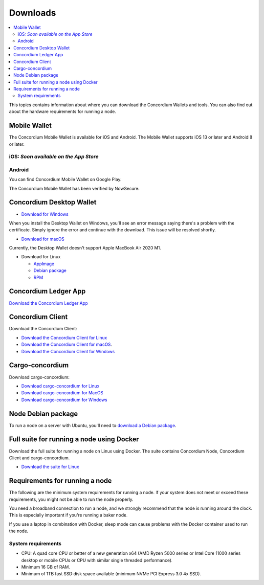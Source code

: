 
.. _downloads:

=========
Downloads
=========

.. contents::
   :local:
   :backlinks: none

This topics contains information about where you can download the Concordium Wallets and tools. You can also find out about the hardware requirements for running a node.

Mobile Wallet
=============

The Concordium Mobile Wallet is available for iOS and Android. The Mobile Wallet supports iOS 13 or later and Android 8 or later.

iOS: *Soon available on the App Store*
--------------------------------------

Android
-------

You can find Concordium Mobile Wallet on Google Play.

.. image:: ../images/mobile-wallet/google-play-badge.png
   :width: 25%
   :target: https://play.google.com/store/apps/details?id=software.concordium.mobilewallet.mainnet

The Concordium Mobile Wallet has been verified by NowSecure.

.. image:: ../images/mobile-wallet/nowsecure_certificate.png
      :width: 32%
      :target: https://www.nowsecure.com/certified-apps/concordium/



Concordium Desktop Wallet
=========================

-  `Download for Windows <https://distribution.mainnet.concordium.software/tools/windows/concordium-desktop-wallet-1.0.2.exe>`_

When you install the Desktop Wallet on Windows, you'll see an error message saying there's a problem with the certificate. Simply ignore the error and continue with the download. This issue will be resolved shortly.

-  `Download for macOS <https://distribution.mainnet.concordium.software/tools/macos/concordium-desktop-wallet-1.0.2.dmg>`_

Currently, the Desktop Wallet doesn't support Apple MacBook Air 2020 M1.

-  Download for Linux

   -  `AppImage <https://distribution.mainnet.concordium.software/tools/linux/concordium-desktop-wallet-1.0.2.AppImage>`_

   -  `Debian package <https://distribution.mainnet.concordium.software/tools/linux/concordium-desktop-wallet-1.0.2.deb>`_

   -  `RPM <https://distribution.mainnet.concordium.software/tools/linux/concordium-desktop-wallet-1.0.2.rpm>`_

Concordium Ledger App
=====================

`Download the Concordium Ledger App <https://distribution.mainnet.concordium.software/tools/concordium-ledger-app-1.0.0-target-2.0.0.zip>`_

.. _concordium-node-and-client-download:

Concordium Client
=================
Download the Concordium Client:

-  `Download the Concordium Client for Linux <https://distribution.concordium.software/tools/linux/concordium-client_1.0.1>`_

-  `Download the Concordium Client for macOS <https://distribution.concordium.software/tools/macos/concordium-client_1.0.1>`_.

-  `Download the Concordium Client for Windows <https://distribution.concordium.software/tools/windows/concordium-client_1.0.1.exe>`_


Cargo-concordium
================
Download cargo-concordium:

-  `Download cargo-concordium for Linux <https://distribution.concordium.software/tools/linux/cargo-concordium_1.0.0>`_

-  `Download cargo-concordium for MacOS <https://distribution.concordium.software/tools/macos/cargo-concordium_1.0.0>`_

-  `Download cargo-concordium for Windows <https://distribution.concordium.software/tools/windows/cargo-concordium_1.0.0.exe>`_


Node Debian package
===================
To run a node on a server with Ubuntu, you'll need to `download a Debian package <https://distribution.mainnet.concordium.software/deb/concordium-node_1.0.1-mainnet_amd64.deb>`_.


Full suite for running a node using Docker
=============================================================
Download the full suite for running a node on Linux using Docker. The suite contains Concordium Node, Concordium Client and cargo-concordium.

- `Download the suite for Linux <https://distribution.mainnet.concordium.software/tools/linux/concordium-software-linux-1.0.1-mainnet.tar.gz>`_



Requirements for running a node
===============================

The following are the minimum system requirements for running a node. If your system does not meet or exceed these requirements, you might not be able to run the node properly.

You need a broadband connection to run a node, and we strongly recommend that the node is running around the clock. This is especially important if you're running a baker node.

If you use a laptop in combination with Docker, sleep mode can cause problems with the Docker container used to run the node.

System requirements
-------------------

-  CPU: A quad core CPU or better of a new generation x64 (AMD Ryzen 5000 series or Intel Core 11000 series desktop or mobile CPUs or CPU with similar single threaded performance).

-  Minimum 16 GB of RAM.

-  Minimum of 1TB fast SSD disk space available (minimum NVMe PCI Express 3.0 4x SSD).
